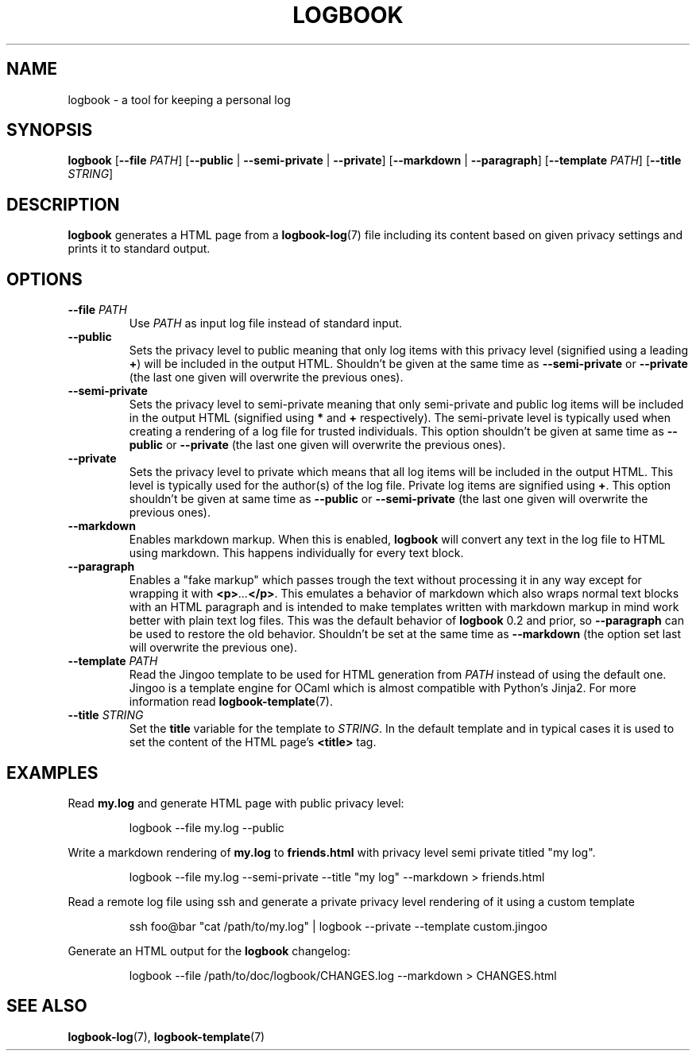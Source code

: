 .TH LOGBOOK 1
.SH NAME
logbook \- a tool for keeping a personal log
.SH SYNOPSIS
.B logbook
[\fB\-\-file\fR \fIPATH\fR]
[\fB\-\-public\fR | \fB\-\-semi\-private\fR | \fB\-\-private\fR]
[\fB\-\-markdown\fR | \fB\-\-paragraph\fR]
[\fB\-\-template \fIPATH\fR]
[\fB\-\-title \fISTRING\fR]
.SH DESCRIPTION
.B logbook
generates a HTML page from a
.BR logbook-log (7)
file including its content based on given privacy settings and prints it to standard output.
.SH OPTIONS
.TP
.B \-\-file \fIPATH\fR
Use \fIPATH\fR as input log file instead of standard input.
.TP
.B \-\-public
Sets the privacy level to public meaning that only log items with this privacy level
(signified using a leading \fB+\fR) will be included in the output HTML. Shouldn't be given
at the same time as \fB\-\-semi-private\fR or \fB\-\-private\fR (the last one given will
overwrite the previous ones).
.TP
.B \-\-semi-private
Sets the privacy level to semi-private meaning that only semi-private and public log items
will be included in the output HTML (signified using \fB*\fR and \fB+\fR respectively).
The semi-private level is typically used when creating a rendering of a log file for
trusted individuals. This option shouldn't be given at same time as \fB\-\-public\fR or
\fB\-\-private\fR (the last one given will overwrite the previous ones).
.TP
.B \-\-private
Sets the privacy level to private which means that all log items will be included in the
output HTML. This level is typically used for the author(s) of the log file.
Private log items are signified using \fB+\fR. This option shouldn't be given at same
time as \fB\-\-public\fR or \fB\-\-semi-private\fR (the last one given will overwrite
the previous ones).
.TP
.B \-\-markdown
Enables markdown markup. When this is enabled, \fBlogbook\fR will convert any text in the
log file to HTML using markdown. This happens individually for every text block.
.TP
.B \-\-paragraph
Enables a "fake markup" which passes trough the text without processing it in any way
except for wrapping it with \fB<p>\fI...\fB</p>\fR. This emulates a behavior of markdown
which also wraps normal text blocks with an HTML paragraph and is intended to make
templates written with markdown markup in mind work better with plain text log files.
This was the default behavior of \fBlogbook\fR 0.2 and prior, so \fB\-\-paragraph\fR
can be used to restore the old behavior. Shouldn't be set at the same time as
\fB\-\-markdown\fR (the option set last will overwrite the previous one).
.TP
.B \-\-template \fIPATH\fR
Read the Jingoo template to be used for HTML generation from \fIPATH\fR instead of using
the default one. Jingoo is a template engine for OCaml which is almost compatible with
Python's Jinja2. For more information read
.BR logbook-template (7).
.TP
.B \-\-title \fISTRING\fR
Set the \fBtitle\fR variable for the template to \fISTRING\fR. In the default template
and in typical cases it is used to set the content of the HTML page's \fB<title>\fR tag.
.SH EXAMPLES
Read \fBmy.log\fR and generate HTML page with public privacy level:
.PP
.nf
.RS
logbook \-\-file my.log \-\-public
.RE
.fi
.PP
Write a markdown rendering of \fBmy.log\fR to \fBfriends.html\fR with privacy
level semi private titled "my log".
.PP
.nf
.RS
logbook \-\-file my.log \-\-semi-private \-\-title "my log" \-\-markdown > friends.html
.RE
.fi
.PP
Read a remote log file using ssh and generate a private privacy level rendering of it
using a custom template
.PP
.nf
.RS
ssh foo@bar "cat /path/to/my.log" | logbook --private --template custom.jingoo
.RE
.fi
.PP
Generate an HTML output for the \fBlogbook\fR changelog:
.PP
.nf
.RS
logbook --file /path/to/doc/logbook/CHANGES.log --markdown > CHANGES.html
.RE
.fi
.SH SEE ALSO
.BR logbook-log (7),
.BR logbook-template (7)
